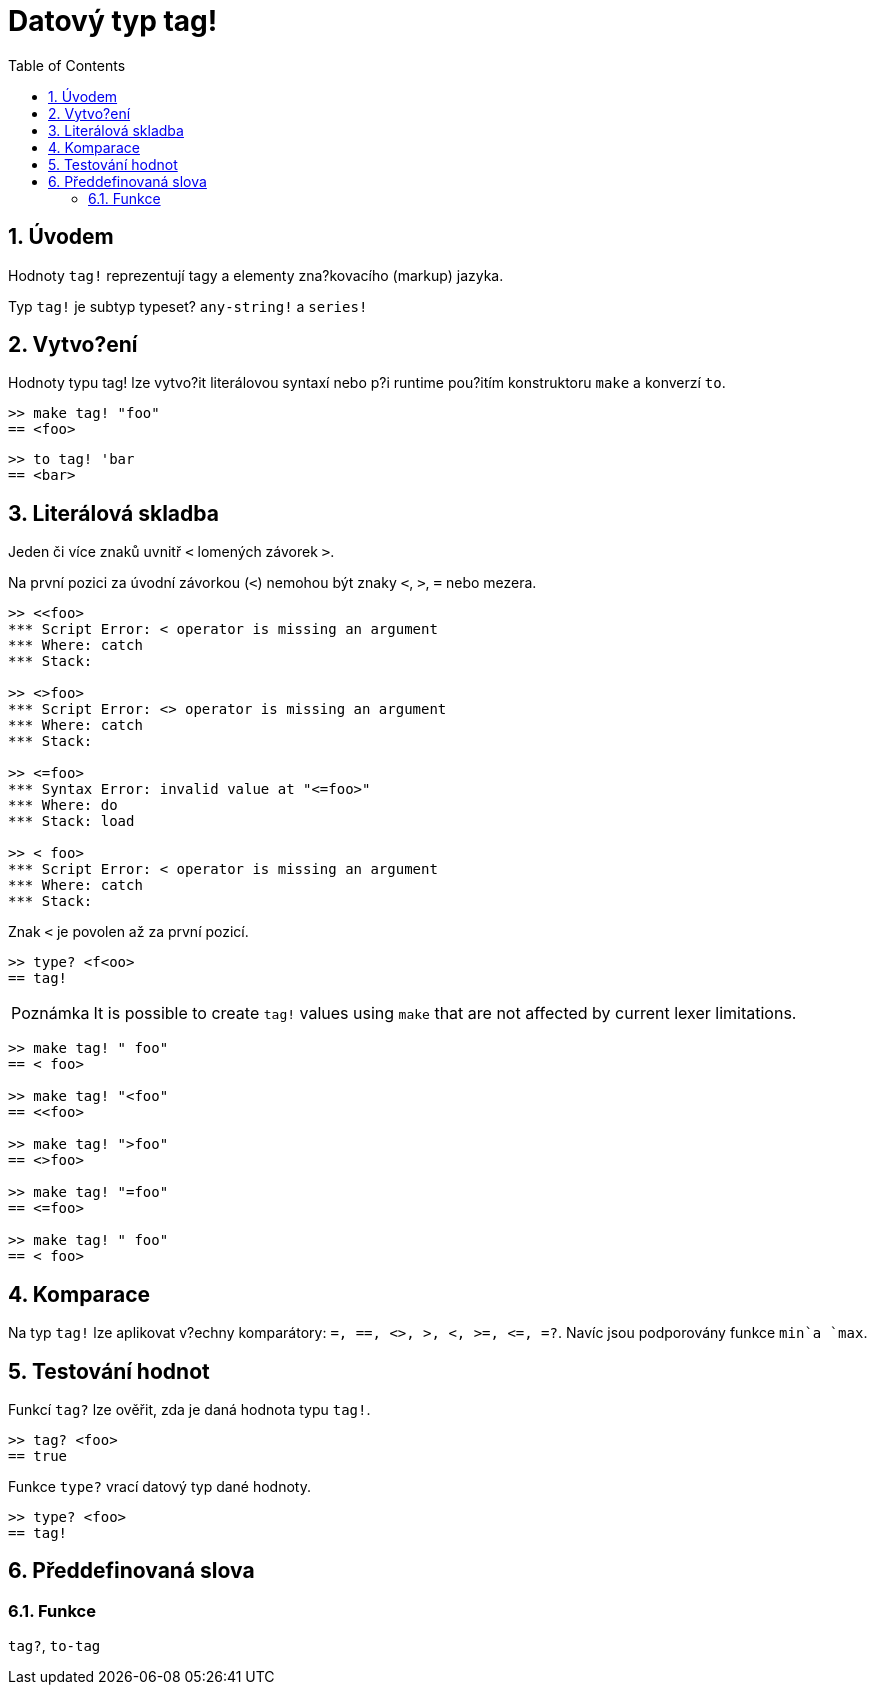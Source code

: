 = Datový typ tag!
:toc:
:numbered:

== Úvodem

Hodnoty `tag!` reprezentují tagy a elementy zna?kovacího (markup) jazyka.

Typ `tag!` je subtyp typeset? `any-string!` a `series!`

== Vytvo?ení

Hodnoty typu tag! lze vytvo?it literálovou syntaxí nebo p?i runtime pou?itím konstruktoru `make` a konverzí `to`.
```red
>> make tag! "foo"
== <foo>
```

```red
>> to tag! 'bar
== <bar>
```

== Literálová skladba

Jeden či více znaků uvnitř  `<` lomených závorek `>`.

Na první pozici za úvodní závorkou (`<`) nemohou být znaky  `<`, `>`, `=` nebo mezera.

```red
>> <<foo>
*** Script Error: < operator is missing an argument
*** Where: catch
*** Stack:  

>> <>foo>
*** Script Error: <> operator is missing an argument
*** Where: catch
*** Stack:  

>> <=foo>
*** Syntax Error: invalid value at "<=foo>"
*** Where: do
*** Stack: load  

>> < foo>
*** Script Error: < operator is missing an argument
*** Where: catch
*** Stack:  
```

Znak `<` je povolen až za první pozicí.

```red
>> type? <f<oo>
== tag!
```

[NOTE, caption=Poznámka]

It is possible to create `tag!` values using `make` that are not affected by current lexer limitations. 

```red
>> make tag! " foo"
== < foo>

>> make tag! "<foo"
== <<foo>

>> make tag! ">foo"
== <>foo>

>> make tag! "=foo"
== <=foo>

>> make tag! " foo"
== < foo>
```

== Komparace

Na typ `tag!` lze aplikovat v?echny komparátory: `=, ==, <>, >, <, >=, &lt;=, =?`. Navíc jsou podporovány funkce `min`a `max`.

== Testování hodnot

Funkcí `tag?` lze ověřit, zda je daná hodnota typu `tag!`.

```red
>> tag? <foo>
== true
```

Funkce `type?` vrací datový typ dané hodnoty.

```red
>> type? <foo>
== tag!
```

== Předdefinovaná slova

=== Funkce

`tag?`, `to-tag`
